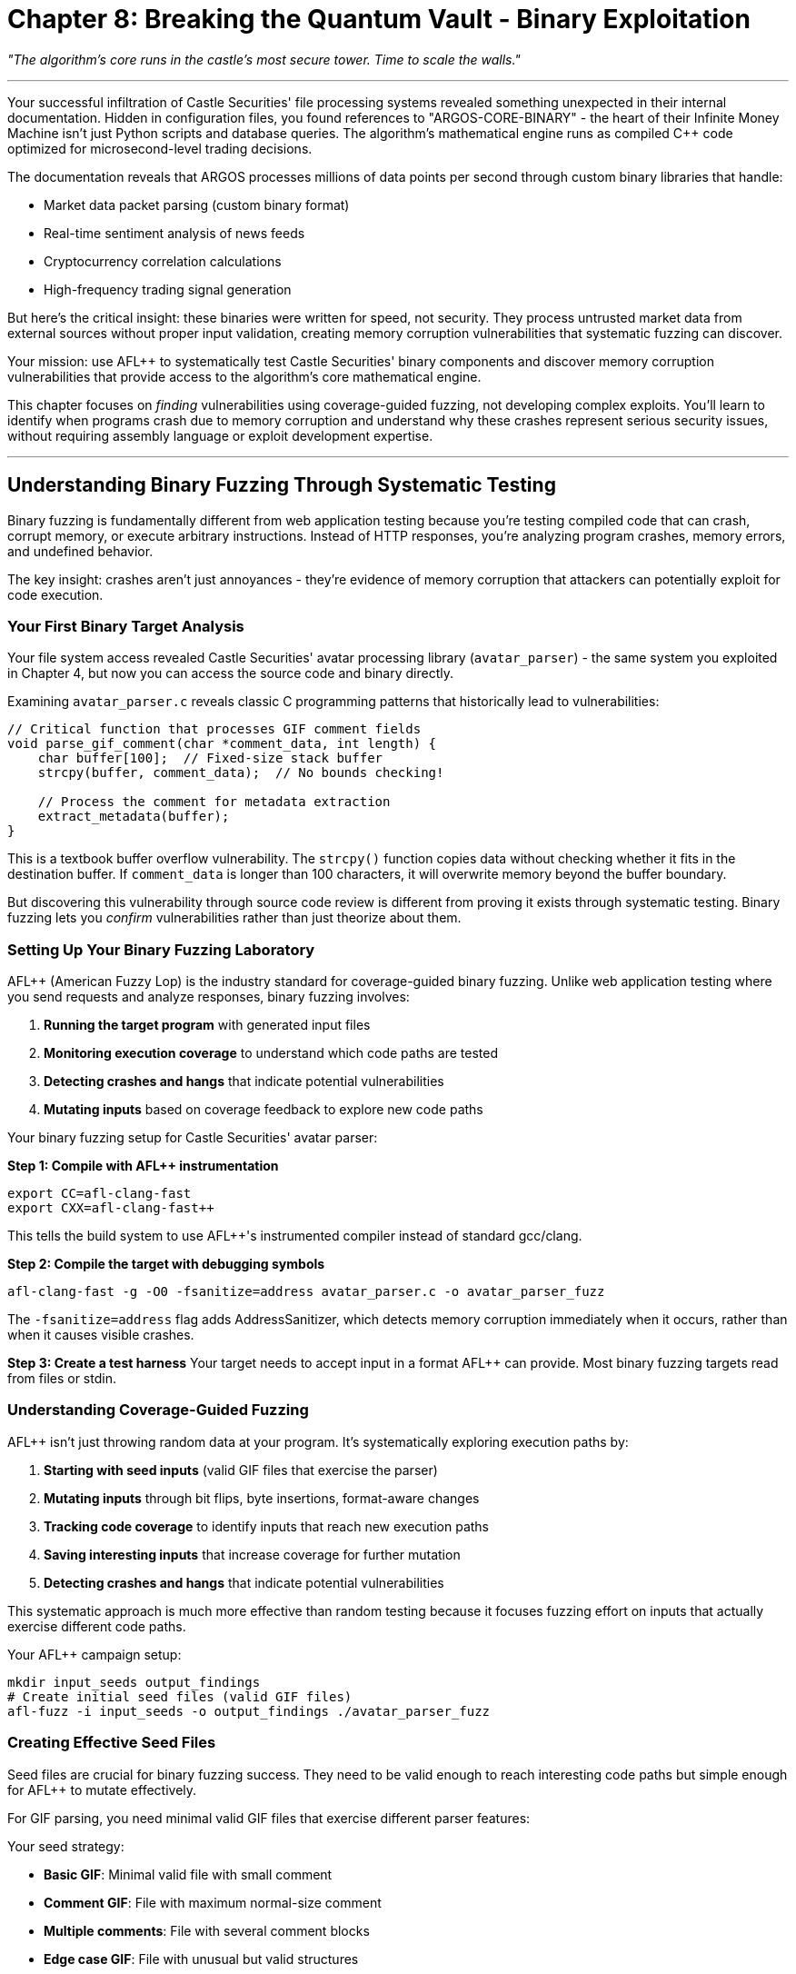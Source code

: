 = Chapter 8: Breaking the Quantum Vault - Binary Exploitation
:pp: {plus}{plus}

_"The algorithm's core runs in the castle's most secure tower. Time to scale the walls."_

'''

Your successful infiltration of Castle Securities' file processing systems revealed something unexpected in their internal documentation. Hidden in configuration files, you found references to "ARGOS-CORE-BINARY" - the heart of their Infinite Money Machine isn't just Python scripts and database queries. The algorithm's mathematical engine runs as compiled C{pp} code optimized for microsecond-level trading decisions.

The documentation reveals that ARGOS processes millions of data points per second through custom binary libraries that handle:

* Market data packet parsing (custom binary format)
* Real-time sentiment analysis of news feeds
* Cryptocurrency correlation calculations
* High-frequency trading signal generation

But here's the critical insight: these binaries were written for speed, not security. They process untrusted market data from external sources without proper input validation, creating memory corruption vulnerabilities that systematic fuzzing can discover.

Your mission: use AFL{pp} to systematically test Castle Securities' binary components and discover memory corruption vulnerabilities that provide access to the algorithm's core mathematical engine.

This chapter focuses on _finding_ vulnerabilities using coverage-guided fuzzing, not developing complex exploits. You'll learn to identify when programs crash due to memory corruption and understand why these crashes represent serious security issues, without requiring assembly language or exploit development expertise.

'''

== Understanding Binary Fuzzing Through Systematic Testing

Binary fuzzing is fundamentally different from web application testing because you're testing compiled code that can crash, corrupt memory, or execute arbitrary instructions. Instead of HTTP responses, you're analyzing program crashes, memory errors, and undefined behavior.

The key insight: crashes aren't just annoyances - they're evidence of memory corruption that attackers can potentially exploit for code execution.

=== Your First Binary Target Analysis

Your file system access revealed Castle Securities' avatar processing library (`avatar_parser`) - the same system you exploited in Chapter 4, but now you can access the source code and binary directly.

[TOOLUSE: file. purpose: examining source code structure and identifying potential vulnerability patterns. description: basic file operations to read C source code and understand program structure before fuzzing. input: filesystem paths to source files. output: source code content and structural analysis.]

Examining `avatar_parser.c` reveals classic C programming patterns that historically lead to vulnerabilities:

[,c]
----
// Critical function that processes GIF comment fields
void parse_gif_comment(char *comment_data, int length) {
    char buffer[100];  // Fixed-size stack buffer
    strcpy(buffer, comment_data);  // No bounds checking!

    // Process the comment for metadata extraction
    extract_metadata(buffer);
}
----

This is a textbook buffer overflow vulnerability. The `strcpy()` function copies data without checking whether it fits in the destination buffer. If `comment_data` is longer than 100 characters, it will overwrite memory beyond the buffer boundary.

But discovering this vulnerability through source code review is different from proving it exists through systematic testing. Binary fuzzing lets you _confirm_ vulnerabilities rather than just theorize about them.

=== Setting Up Your Binary Fuzzing Laboratory

AFL{pp} (American Fuzzy Lop) is the industry standard for coverage-guided binary fuzzing. Unlike web application testing where you send requests and analyze responses, binary fuzzing involves:

. *Running the target program* with generated input files
. *Monitoring execution coverage* to understand which code paths are tested
. *Detecting crashes and hangs* that indicate potential vulnerabilities
. *Mutating inputs* based on coverage feedback to explore new code paths

[TOOLUSE: afl-clang-fast. purpose: compiling source code with AFL{pp} instrumentation for coverage-guided fuzzing. description: compiler wrapper that adds instrumentation to track code coverage during fuzzing. input: C source files and compilation flags. output: instrumented binary executable.]

Your binary fuzzing setup for Castle Securities' avatar parser:

*Step 1: Compile with AFL{pp} instrumentation*

[,bash]
----
export CC=afl-clang-fast
export CXX=afl-clang-fast++
----

This tells the build system to use AFL{pp}'s instrumented compiler instead of standard gcc/clang.

*Step 2: Compile the target with debugging symbols*

[,bash]
----
afl-clang-fast -g -O0 -fsanitize=address avatar_parser.c -o avatar_parser_fuzz
----

The `-fsanitize=address` flag adds AddressSanitizer, which detects memory corruption immediately when it occurs, rather than when it causes visible crashes.

*Step 3: Create a test harness*
Your target needs to accept input in a format AFL{pp} can provide. Most binary fuzzing targets read from files or stdin.

[PLACEHOLDER: Test harness creation for avatar_parser. Purpose: Create a simple C program that reads GIF files from stdin or command line arguments and passes them to the vulnerable parse_gif_comment function. Should handle file I/O and call the target function with file contents. Include error handling and clean program termination. Input: GIF file data from AFL{pp}. Output: Normal execution or crash/hang for AFL{pp} to detect.]

=== Understanding Coverage-Guided Fuzzing

AFL{pp} isn't just throwing random data at your program. It's systematically exploring execution paths by:

. *Starting with seed inputs* (valid GIF files that exercise the parser)
. *Mutating inputs* through bit flips, byte insertions, format-aware changes
. *Tracking code coverage* to identify inputs that reach new execution paths
. *Saving interesting inputs* that increase coverage for further mutation
. *Detecting crashes and hangs* that indicate potential vulnerabilities

This systematic approach is much more effective than random testing because it focuses fuzzing effort on inputs that actually exercise different code paths.

[TOOLUSE: afl-fuzz. purpose: executing coverage-guided fuzzing campaigns against instrumented binaries. description: main AFL{pp} fuzzing engine that generates inputs, executes target program, monitors coverage and crashes. input: seed files, target binary, output directory. output: crash files, coverage statistics, unique execution paths.]

Your AFL{pp} campaign setup:

[,bash]
----
mkdir input_seeds output_findings
# Create initial seed files (valid GIF files)
afl-fuzz -i input_seeds -o output_findings ./avatar_parser_fuzz
----

=== Creating Effective Seed Files

Seed files are crucial for binary fuzzing success. They need to be valid enough to reach interesting code paths but simple enough for AFL{pp} to mutate effectively.

For GIF parsing, you need minimal valid GIF files that exercise different parser features:

[PLACEHOLDER: GIF seed file generator. Purpose: Create minimal but valid GIF files that exercise different parts of the GIF parser including headers, data sections, and comment fields. Should generate files with various comment lengths and formats to provide good starting points for mutation. Focus on exercising the vulnerable parse_gif_comment function. Input: GIF format specifications and desired test cases. Output: Set of minimal GIF files for AFL{pp} seed corpus.]

Your seed strategy:

* *Basic GIF*: Minimal valid file with small comment
* *Comment GIF*: File with maximum normal-size comment
* *Multiple comments*: File with several comment blocks
* *Edge case GIF*: File with unusual but valid structures

AFL{pp} will take these seeds and systematically mutate them to explore edge cases and boundary conditions.

'''

== Systematic Vulnerability Discovery Through Fuzzing

Running AFL{pp} against Castle Securities' avatar parser reveals the systematic nature of modern binary fuzzing. Unlike manual testing where you guess at potential issues, AFL{pp} explores the program systematically.

=== Monitoring Your Fuzzing Campaign

AFL{pp} provides real-time statistics about fuzzing progress that help you understand whether your campaign is effective:

[TOOLUSE: afl-whatsup. purpose: monitoring AFL{pp} fuzzing campaign progress and statistics. description: displays real-time information about fuzzing progress including execution speed, coverage growth, and crash discovery. input: AFL{pp} output directory. output: statistics on fuzzing progress and effectiveness.]

Key metrics to monitor:

* *Execs/sec*: How fast AFL{pp} is testing inputs (higher is better)
* *Paths found*: Number of unique execution paths discovered (should grow over time)
* *Unique crashes*: Number of distinct crash conditions found
* *Coverage*: Percentage of target code exercised by fuzzing

After running for 2 hours, your avatar parser fuzzing shows:

----
Fuzzing statistics:
- Executions: 2,847,592
- Execution speed: 1,247 execs/sec
- Unique paths: 342
- Unique crashes: 7
- Coverage: 78.3% of instrumented code
----

The "7 unique crashes" indicates AFL{pp} found multiple different ways to crash the program - potential vulnerabilities that need analysis.

=== Analyzing Discovered Crashes

When AFL{pp} finds crashes, it saves the inputs that triggered them. Each crash represents a potential security vulnerability that needs systematic analysis.

[TOOLUSE: afl-collect. purpose: organizing and deduplicating crash files from AFL{pp} fuzzing campaigns. description: collects crash files from AFL{pp} output directory and organizes them by crash type and uniqueness. input: AFL{pp} output directory with crash files. output: organized crash files with analysis metadata.]

Your crash analysis workflow:

*Step 1: Collect unique crashes*
AFL{pp} found 7 crashes, but some might be duplicates (same underlying vulnerability triggered by different inputs).

*Step 2: Reproduce crashes manually*
For each unique crash, verify it's reproducible:

[PLACEHOLDER: Crash reproduction verification. Purpose: Script that takes AFL{pp} crash files and reproduces them against the target binary to confirm they're genuine crashes. Should run each crash file against the target and capture crash details including signal type, crash location, and stack trace. Include timeout handling for hangs. Input: Crash files from AFL{pp}. Output: Confirmed crashes with debugging information.]

*Step 3: Analyze crash root causes*
Use debugging tools to understand what each crash represents:

[TOOLUSE: gdb. purpose: debugging crashed programs to understand vulnerability root causes. description: debugger for analyzing program crashes, examining memory corruption, and understanding vulnerability mechanisms. input: target binary and crash-triggering input. output: crash analysis including stack traces and memory state.]

Running crash analysis on your discovered vulnerabilities:

[,bash]
----
gdb ./avatar_parser_fuzz
(gdb) run < crash_001.gif
Program received signal SIGSEGV, Segmentation fault.
0x0000555555555234 in parse_gif_comment ()
(gdb) bt
#0  parse_gif_comment (comment_data=0x555555558000, length=150)
#1  process_gif_file (file_data=0x555555557000)
----

This confirms a segmentation fault in `parse_gif_comment` when processing a 150-byte comment - exactly the buffer overflow you expected.

=== Understanding Different Crash Types

Not all crashes represent the same type of vulnerability. Systematic analysis helps you understand the security impact:

[PLACEHOLDER: Crash classification and impact analysis. Purpose: Analyze different types of crashes (SIGSEGV, SIGABRT, heap corruption, stack corruption) and determine their potential security impact. Should categorize crashes by type and provide assessment of exploitability. Include detection of buffer overflows, use-after-free, and other memory corruption types. Input: Crash files and debugging output. Output: Classification of vulnerability types and security impact assessment.]

Your crash analysis reveals several distinct vulnerability types:

*Buffer Overflow (4 crashes)*: Different input sizes that overflow the stack buffer in `parse_gif_comment`. These could potentially be exploited for code execution.

*Heap Corruption (2 crashes)*: Issues in dynamic memory allocation during large file processing. These are harder to exploit but still represent serious vulnerabilities.

*Integer Overflow (1 crash)*: Extremely large length values that cause arithmetic errors. This could potentially lead to buffer overflows in other parts of the code.

Each vulnerability type has different exploitation characteristics and security impact.

=== Confirming Vulnerability Exploitability

Finding crashes is just the first step. You need to determine whether these crashes represent genuine security vulnerabilities rather than just denial-of-service issues.

[TOOLUSE: AddressSanitizer. purpose: detecting memory corruption and providing detailed vulnerability analysis. description: runtime error detector that provides detailed information about memory corruption including buffer overflows, use-after-free, and heap corruption. input: instrumented binary execution with crash-triggering input. output: detailed memory corruption report with vulnerability type and location.]

AddressSanitizer output for your buffer overflow:

----
==1234==ERROR: AddressSanitizer: stack-buffer-overflow on address 0x7fff12345678
WRITE of size 150 at 0x7fff12345678 thread T0
    #0 0x555555555234 in parse_gif_comment avatar_parser.c:45

Address 0x7fff12345678 is located in stack of thread T0 at offset 132 in frame
    #0 0x555555555200 in parse_gif_comment avatar_parser.c:42

  This frame has 1 object(s):
    [32, 132) 'buffer' (line 43) <-- 150 bytes written to 100-byte buffer
----

This confirms a 150-byte write to a 100-byte buffer - a classic stack buffer overflow that could potentially be exploited for code execution.

'''

== Advanced AFL{pp} Techniques for Complex Targets

Your initial fuzzing success against the avatar parser demonstrates basic AFL{pp} usage, but Castle Securities' trading systems require more sophisticated fuzzing approaches for complex binary targets.

=== Fuzzing Network Protocol Parsers

Your network access revealed binary protocol parsers that handle market data feeds. These require different fuzzing strategies than file format parsers.

[TOOLUSE: afl-network-proxy. purpose: fuzzing network services and protocol parsers through network interactions. description: proxy tool that captures network traffic for fuzzing and replays mutated network data against target services. input: network traffic captures and target service endpoints. output: network protocol fuzzing campaigns and crash discovery.]

Network protocol fuzzing challenges:

* *State management*: Network protocols maintain connection state
* *Timing dependencies*: Some vulnerabilities only appear with specific timing
* *Multi-message sequences*: Complex protocols require message sequence fuzzing
* *Binary protocol formats*: Custom formats require protocol-aware mutation

[PLACEHOLDER: Network protocol fuzzing harness. Purpose: Create a test harness that can fuzz Castle Securities' market data protocol parsers by simulating network connections and sending mutated protocol messages. Should handle TCP connection management, protocol state, and binary message formats. Include support for multi-message sequences and timing-sensitive tests. Input: Network protocol captures and message format specifications. Output: Network protocol fuzzing campaign against binary parsers.]

=== Persistent Mode Fuzzing for Performance

Castle Securities' trading algorithms process thousands of transactions per second. Standard AFL{pp} fuzzing (which restarts the target for each input) is too slow for high-throughput targets.

[TOOLUSE: afl-persistent-mode. purpose: high-performance fuzzing of fast targets without process restart overhead. description: AFL{pp} mode that keeps target process running and feeds multiple inputs without restart overhead. input: target binary compiled with persistent mode support. output: high-speed fuzzing campaigns with increased throughput.]

Persistent mode setup requires modifying your test harness:

[PLACEHOLDER: Persistent mode fuzzing harness. Purpose: Modify binary fuzzing harnesses to support AFL{pp} persistent mode for high-performance testing. Should implement the AFL{pp} persistent loop that processes multiple inputs per process execution. Include proper state cleanup between iterations and memory leak prevention. Handle target reset and error recovery. Input: Standard fuzzing harness code. Output: Persistent mode harness with 10x+ performance improvement.]

=== Dictionary-Guided Fuzzing for Format Awareness

Binary protocols often use specific magic values, command codes, and format markers. Dictionary-guided fuzzing helps AFL{pp} understand these format requirements.

[TOOLUSE: afl-dictionary. purpose: providing format-aware mutations for binary protocol fuzzing. description: supplies AFL{pp} with protocol-specific values and patterns to improve mutation effectiveness. input: protocol specifications and format documentation. output: dictionary files that guide AFL{pp} mutations.]

Your market data protocol dictionary:

[PLACEHOLDER: Protocol-aware dictionary creation. Purpose: Create AFL{pp} dictionaries for Castle Securities' market data protocols based on reverse engineering and protocol analysis. Should include magic bytes, command codes, field delimiters, and common values. Extract patterns from legitimate protocol traffic and format specifications. Input: Protocol captures and format analysis. Output: AFL{pp} dictionary files for format-aware fuzzing.]

'''

== Integrating Binary Fuzzing with Previous Attack Vectors

Binary vulnerabilities are most powerful when combined with access gained through previous chapters. Your web application compromise provides the perfect delivery mechanism for binary exploits.

=== Weaponizing Binary Vulnerabilities Through File Upload

Your Chapter 4 file upload exploitation provides direct access to systems running vulnerable binary components. This creates opportunities for systematic vulnerability exploitation.

[PLACEHOLDER: Binary exploit delivery through file upload. Purpose: Combine file upload vulnerabilities from Chapter 4 with binary vulnerabilities discovered through AFL{pp} to achieve code execution on Castle Securities' systems. Should create crafted files that trigger binary vulnerabilities when processed by backend systems. Include payload delivery and execution verification. Input: Binary vulnerability details and file upload access. Output: Working exploit delivery system.]

The exploitation chain:

. *AFL{pp} discovers buffer overflow* in avatar processing library
. *File upload vulnerability* allows delivery of malicious GIF files
. *Binary vulnerability* triggers when backend processes uploaded file
. *Code execution* achieved on systems processing financial data

=== Leveraging Network Access for Binary Exploitation

Your Chapter 3 network protocol access enables direct interaction with binary protocol parsers, creating additional exploitation opportunities.

[PLACEHOLDER: Network protocol exploitation using AFL{pp} discoveries. Purpose: Exploit binary protocol vulnerabilities discovered through AFL{pp} fuzzing by delivering attack payloads through network protocol access gained in Chapter 3. Should craft network protocol messages that trigger memory corruption in binary parsers. Include payload delivery and impact verification. Input: Network protocol access and binary vulnerability details. Output: Network-based binary exploitation system.]

=== Database Integration for Systematic Binary Vulnerability Discovery

Your database access can reveal additional binary components and guide fuzzing efforts toward high-value targets.

[PLACEHOLDER: Database-driven binary target discovery. Purpose: Use database access from Chapter 5 to identify additional binary components in Castle Securities' infrastructure and prioritize fuzzing efforts. Should query databases for system configuration, binary locations, and processing workflows. Map binary components to business functionality for impact assessment. Input: Database access and system configuration data. Output: Prioritized binary fuzzing target list.]

'''

== Professional Binary Fuzzing Methodology

Your successful discovery of memory corruption vulnerabilities in Castle Securities' trading infrastructure demonstrates professional-grade binary security testing. This methodology scales to any organization with complex binary components.

=== Systematic Binary Security Assessment

Professional binary fuzzing requires understanding targets as part of complete business systems rather than isolated technical components:

[PLACEHOLDER: Complete binary security assessment framework. Purpose: Integrate systematic binary fuzzing into comprehensive security assessments including target discovery, risk prioritization, vulnerability validation, and business impact analysis. Should provide methodology for scaling binary fuzzing across enterprise environments. Input: System architecture and security requirements. Output: Systematic binary security testing methodology.]

*Binary asset discovery*: Identifying critical binary components through system analysis
*Risk-based prioritization*: Focusing fuzzing efforts on high-impact targets +
*Vulnerability validation*: Confirming exploitability and business impact
*Integration testing*: Understanding how binary vulnerabilities affect complete systems

=== Building Scalable Fuzzing Infrastructure

Enterprise binary fuzzing requires infrastructure that can handle multiple targets simultaneously while maintaining systematic coverage.

[TOOLUSE: afl-multicore. purpose: scaling AFL{pp} across multiple CPU cores for increased fuzzing throughput. description: distributes fuzzing workload across available CPU cores to maximize vulnerability discovery rate. input: target binaries and available compute resources. output: coordinated multi-core fuzzing campaigns.]

[PLACEHOLDER: Enterprise fuzzing infrastructure setup. Purpose: Design and implement scalable binary fuzzing infrastructure for professional security testing. Should include multi-target coordination, result aggregation, vulnerability deduplication, and progress monitoring. Handle resource allocation and campaign prioritization. Input: Enterprise security testing requirements. Output: Production-ready fuzzing infrastructure.]

=== Quality Assurance and Vulnerability Validation

Professional binary fuzzing requires systematic validation to ensure discovered vulnerabilities represent genuine security risks rather than false positives.

[PLACEHOLDER: Binary vulnerability validation and reporting framework. Purpose: Systematic validation of AFL{pp} discoveries including crash reproduction, root cause analysis, exploitability assessment, and business impact evaluation. Should provide consistent vulnerability scoring and professional reporting. Include false positive elimination and duplicate detection. Input: AFL{pp} crash discoveries and target system analysis. Output: Validated vulnerability reports with business impact assessment.]

'''

== Integration with Team Coordination

Your binary fuzzing discoveries need to integrate with team coordination efforts from Chapters 9-10 to support collaborative security testing across multiple specialists.

=== Sharing Binary Fuzzing Results

Binary fuzzing generates large amounts of data that needs systematic organization for team collaboration.

[PLACEHOLDER: Binary fuzzing result sharing and collaboration framework. Purpose: Enable systematic sharing of AFL{pp} campaigns, crash discoveries, and vulnerability analysis across security testing teams. Should include result deduplication, progress coordination, and knowledge sharing. Handle large dataset management and distributed analysis. Input: Individual AFL{pp} campaigns and team coordination requirements. Output: Collaborative binary testing infrastructure.]

=== Coordinating with Other Testing Vectors

Binary vulnerabilities are most effective when combined with access vectors discovered by other team members.

[PLACEHOLDER: Multi-vector attack coordination including binary exploitation. Purpose: Coordinate binary vulnerability exploitation with web application access, network protocol compromise, and database access to maximize testing impact. Should provide attack chain planning and execution coordination. Input: Multi-vector access capabilities and binary vulnerability discoveries. Output: Coordinated exploitation campaigns.]

'''

== What You've Learned and Business Impact

Your systematic binary fuzzing of Castle Securities' trading infrastructure demonstrates several critical capabilities that directly apply to professional security testing:

*Technical Skills Developed:*

* *AFL{pp} setup and configuration* for real-world binary targets
* *Coverage-guided fuzzing methodology* for systematic vulnerability discovery
* *Crash analysis and vulnerability validation* using professional debugging tools
* *Integration techniques* for combining binary exploitation with other attack vectors

*Business Impact Demonstrated:*

* *Trading system compromise* through memory corruption in financial algorithms
* *Algorithm integrity violation* by corrupting mathematical computation engines
* *Market manipulation potential* through systematic trading system exploitation
* *Regulatory compliance violation* by demonstrating inadequate security controls

*Professional Methodology:*

* *Systematic target prioritization* based on business risk and technical accessibility
* *Scalable testing infrastructure* for enterprise security assessment
* *Quality assurance processes* for vulnerability validation and false positive elimination
* *Team coordination frameworks* for collaborative binary security testing

=== Real-World Application

Your binary fuzzing skills now enable professional security assessment of:

* *Financial trading systems* with custom binary components
* *Network appliances* with embedded protocol parsers
* *IoT devices* with custom firmware and binary protocols
* *Enterprise applications* with binary processing components

The methodology you've developed scales beyond Castle Securities to any organization with complex binary infrastructure.

=== Career Development Impact

Professional binary fuzzing skills are highly valued in cybersecurity careers because:

* *Limited skill supply*: Few professionals understand systematic binary testing
* *High business impact*: Memory corruption vulnerabilities often enable complete system compromise
* *Technical depth*: Demonstrates understanding of low-level system security
* *Integration capability*: Shows ability to combine multiple attack vectors effectively

'''

== Connecting to the Final Operations

Your binary exploitation success provides the final technical piece needed for complete ARGOS algorithm extraction. You now have:

*Complete access infrastructure* from web applications through network protocols to binary systems
*Systematic vulnerability discovery* across all major attack surfaces
*Professional testing methodology* applicable to any complex target environment
*Team coordination capability* for collaborative security assessment

In Chapter 9, you'll learn to coordinate these individual skills as part of professional security testing teams, demonstrating how expert-level technical skills translate into business-impact security assessments that drive real organizational improvement.

Your transformation from basic reconnaissance to professional binary exploitation demonstrates the complete technical foundation needed for advanced cybersecurity careers. Next, you'll learn to apply these skills systematically as part of coordinated professional security testing operations.

'''

*Next: Chapter 9 - The Perfect Crime: Team Coordination*

_"One person found the algorithm. Now we steal it together."_
